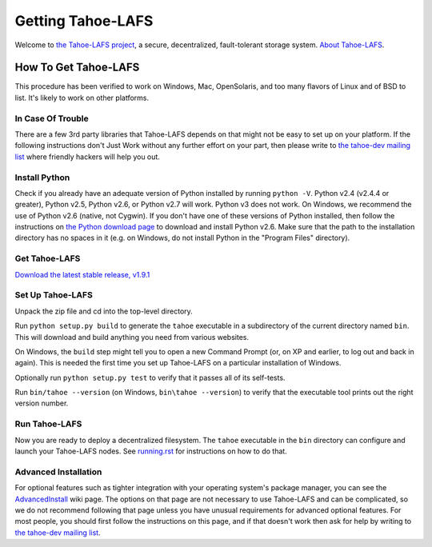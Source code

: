 ==================
Getting Tahoe-LAFS
==================

Welcome to `the Tahoe-LAFS project <https://tahoe-lafs.org>`_, a secure,
decentralized, fault-tolerant storage system. `About Tahoe-LAFS
<about.rst>`_.

How To Get Tahoe-LAFS
=====================

This procedure has been verified to work on Windows, Mac, OpenSolaris,
and too many flavors of Linux and of BSD to list. It's likely to work
on other platforms.

In Case Of Trouble
------------------

There are a few 3rd party libraries that Tahoe-LAFS depends on that
might not be easy to set up on your platform. If the following
instructions don't Just Work without any further effort on your part,
then please write to `the tahoe-dev mailing list
<https://tahoe-lafs.org/cgi-bin/mailman/listinfo/tahoe-dev>`_ where
friendly hackers will help you out.

Install Python
--------------

Check if you already have an adequate version of Python installed by
running ``python -V``. Python v2.4 (v2.4.4 or greater), Python v2.5,
Python v2.6, or Python v2.7 will work. Python v3 does not work. On
Windows, we recommend the use of Python v2.6 (native, not Cygwin). If
you don't have one of these versions of Python installed, then follow
the instructions on `the Python download page
<http://www.python.org/download/releases/2.6.6/>`_ to download and
install Python v2.6. Make sure that the path to the installation
directory has no spaces in it (e.g. on Windows, do not install Python
in the "Program Files" directory).

Get Tahoe-LAFS
--------------

`Download the latest stable release, v1.9.1
<https://tahoe-lafs.org/source/tahoe-lafs/releases/allmydata-tahoe-1.9.1.zip>`_

Set Up Tahoe-LAFS
-----------------

Unpack the zip file and cd into the top-level directory.

Run ``python setup.py build`` to generate the ``tahoe`` executable in a
subdirectory of the current directory named ``bin``. This will download
and build anything you need from various websites.

On Windows, the ``build`` step might tell you to open a new Command
Prompt (or, on XP and earlier, to log out and back in again). This is
needed the first time you set up Tahoe-LAFS on a particular
installation of Windows.

Optionally run ``python setup.py test`` to verify that it passes all of
its self-tests.

Run ``bin/tahoe --version`` (on Windows, ``bin\tahoe --version``) to
verify that the executable tool prints out the right version number.

Run Tahoe-LAFS
--------------

Now you are ready to deploy a decentralized filesystem. The ``tahoe``
executable in the ``bin`` directory can configure and launch your
Tahoe-LAFS nodes. See `running.rst <running.rst>`_ for instructions on
how to do that.

Advanced Installation
---------------------

For optional features such as tighter integration with your operating
system's package manager, you can see the `AdvancedInstall
<https://tahoe-lafs.org/trac/tahoe-lafs/wiki/AdvancedInstall>`_ wiki page.
The options on that page are not necessary to use Tahoe-LAFS and can be
complicated, so we do not recommend following that page unless you have
unusual requirements for advanced optional features. For most people,
you should first follow the instructions on this page, and if that
doesn't work then ask for help by writing to `the tahoe-dev mailing
list <https://tahoe-lafs.org/cgi-bin/mailman/listinfo/tahoe-dev>`_.

